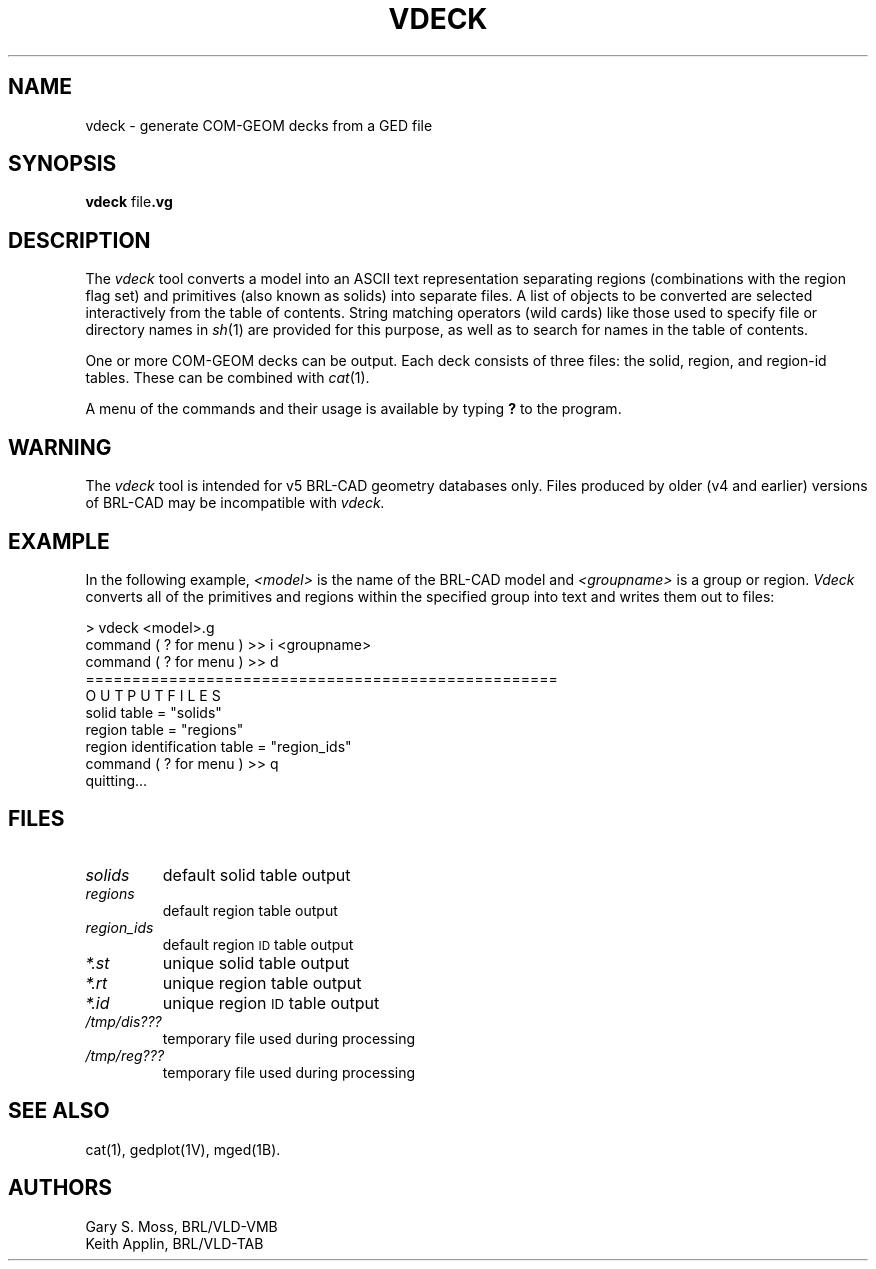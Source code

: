 .TH VDECK 1 VMB
.\"                        V D E C K . 1
.\" BRL-CAD
.\"
.\" Copyright (c) 2005-2012 United States Government as represented by
.\" the U.S. Army Research Laboratory.
.\"
.\" Redistribution and use in source (Docbook format) and 'compiled'
.\" forms (PDF, PostScript, HTML, RTF, etc), with or without
.\" modification, are permitted provided that the following conditions
.\" are met:
.\"
.\" 1. Redistributions of source code (Docbook format) must retain the
.\" above copyright notice, this list of conditions and the following
.\" disclaimer.
.\"
.\" 2. Redistributions in compiled form (transformed to other DTDs,
.\" converted to PDF, PostScript, HTML, RTF, and other formats) must
.\" reproduce the above copyright notice, this list of conditions and
.\" the following disclaimer in the documentation and/or other
.\" materials provided with the distribution.
.\"
.\" 3. The name of the author may not be used to endorse or promote
.\" products derived from this documentation without specific prior
.\" written permission.
.\"
.\" THIS DOCUMENTATION IS PROVIDED BY THE AUTHOR AS IS'' AND ANY
.\" EXPRESS OR IMPLIED WARRANTIES, INCLUDING, BUT NOT LIMITED TO, THE
.\" IMPLIED WARRANTIES OF MERCHANTABILITY AND FITNESS FOR A PARTICULAR
.\" PURPOSE ARE DISCLAIMED. IN NO EVENT SHALL THE AUTHOR BE LIABLE FOR
.\" ANY DIRECT, INDIRECT, INCIDENTAL, SPECIAL, EXEMPLARY, OR
.\" CONSEQUENTIAL DAMAGES (INCLUDING, BUT NOT LIMITED TO, PROCUREMENT
.\" OF SUBSTITUTE GOODS OR SERVICES; LOSS OF USE, DATA, OR PROFITS; OR
.\" BUSINESS INTERRUPTION) HOWEVER CAUSED AND ON ANY THEORY OF
.\" LIABILITY, WHETHER IN CONTRACT, STRICT LIABILITY, OR TORT
.\" (INCLUDING NEGLIGENCE OR OTHERWISE) ARISING IN ANY WAY OUT OF THE
.\" USE OF THIS DOCUMENTATION, EVEN IF ADVISED OF THE POSSIBILITY OF
.\" SUCH DAMAGE.
.\"
.\".\".\"
.\"
.\" File name macro to make listing files easier
.\"
.de FN
\fI\|\\$1\|\fP
..
.\"
.\" Begin actual content
.\"
.SH NAME
vdeck \- generate COM-GEOM decks from a GED file

.SH SYNOPSIS
.B vdeck
.RB file .vg

.SH DESCRIPTION
The
.I vdeck
tool converts a model into an ASCII text representation separating
regions (combinations with the region flag set) and primitives (also
known as solids) into separate files.  A list of objects to be
converted are selected interactively from the table of contents.
String matching operators (wild cards) like those used to specify file
or directory names in
.IR sh\^ (1)
are provided for this purpose, as well as to search for names in the
table of contents.
.P
One or more COM-GEOM decks can be output.  Each deck consists of three
files: the solid, region, and region-id tables.  These can be combined
with
.IR cat\^ (1).
.P
A menu of the commands and their usage is available by typing
.B ?
to the program.

.SH WARNING
The
.I vdeck
tool is intended for v5 BRL-CAD geometry databases only.  Files
produced by older (v4 and earlier) versions of BRL-CAD may be
incompatible with
.IR vdeck\^.

.SH EXAMPLE
In the following example,
.I <model>
is the name of the BRL-CAD model and
.I <groupname>
is a group or region.  
.I Vdeck
converts all of the primitives and regions within the specified group
into text and writes them out to files:
.PP
.nf
> vdeck <model>.g 
command ( ? for menu ) >> i <groupname>
command ( ? for menu ) >> d 
=================================================== 
O U T P U T F I L E S 
solid table = "solids" 
region table = "regions" 
region identification table = "region_ids" 
command ( ? for menu ) >> q 
quitting... 
.fi

.SH FILES
.TP
.FN solids
default solid table output
.TP
.FN regions
default region table output
.TP
.FN region_ids
default region
.SM ID
table output
.TP
.FN *.st
unique solid table output
.TP
.FN *.rt
unique region table output
.TP
.FN *.id
unique region
.SM ID
table output
.TP
.FN /tmp/dis???
temporary file used during processing
.TP
.FN /tmp/reg???
temporary file used during processing
.SH "SEE ALSO"
cat(1), gedplot(1V), mged(1B).
.SH AUTHORS
Gary S. Moss, BRL/VLD-VMB
.br
Keith Applin, BRL/VLD-TAB
